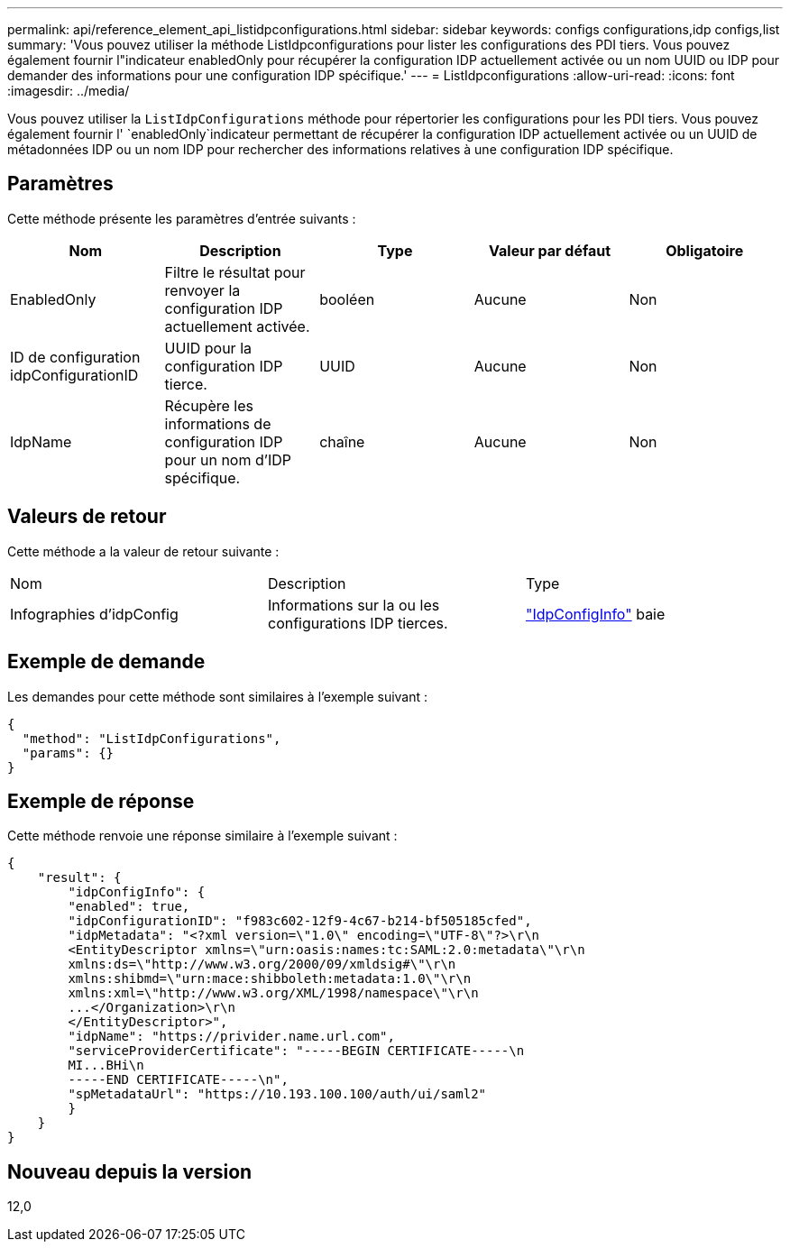 ---
permalink: api/reference_element_api_listidpconfigurations.html 
sidebar: sidebar 
keywords: configs configurations,idp configs,list 
summary: 'Vous pouvez utiliser la méthode ListIdpconfigurations pour lister les configurations des PDI tiers. Vous pouvez également fournir l"indicateur enabledOnly pour récupérer la configuration IDP actuellement activée ou un nom UUID ou IDP pour demander des informations pour une configuration IDP spécifique.' 
---
= ListIdpconfigurations
:allow-uri-read: 
:icons: font
:imagesdir: ../media/


[role="lead"]
Vous pouvez utiliser la `ListIdpConfigurations` méthode pour répertorier les configurations pour les PDI tiers. Vous pouvez également fournir l' `enabledOnly`indicateur permettant de récupérer la configuration IDP actuellement activée ou un UUID de métadonnées IDP ou un nom IDP pour rechercher des informations relatives à une configuration IDP spécifique.



== Paramètres

Cette méthode présente les paramètres d'entrée suivants :

|===
| Nom | Description | Type | Valeur par défaut | Obligatoire 


 a| 
EnabledOnly
 a| 
Filtre le résultat pour renvoyer la configuration IDP actuellement activée.
 a| 
booléen
 a| 
Aucune
 a| 
Non



 a| 
ID de configuration idpConfigurationID
 a| 
UUID pour la configuration IDP tierce.
 a| 
UUID
 a| 
Aucune
 a| 
Non



 a| 
IdpName
 a| 
Récupère les informations de configuration IDP pour un nom d'IDP spécifique.
 a| 
chaîne
 a| 
Aucune
 a| 
Non

|===


== Valeurs de retour

Cette méthode a la valeur de retour suivante :

|===


| Nom | Description | Type 


 a| 
Infographies d'idpConfig
 a| 
Informations sur la ou les configurations IDP tierces.
 a| 
link:reference_element_api_idpconfiginfo.html["IdpConfigInfo"] baie

|===


== Exemple de demande

Les demandes pour cette méthode sont similaires à l'exemple suivant :

[listing]
----
{
  "method": "ListIdpConfigurations",
  "params": {}
}
----


== Exemple de réponse

Cette méthode renvoie une réponse similaire à l'exemple suivant :

[listing]
----
{
    "result": {
        "idpConfigInfo": {
        "enabled": true,
        "idpConfigurationID": "f983c602-12f9-4c67-b214-bf505185cfed",
        "idpMetadata": "<?xml version=\"1.0\" encoding=\"UTF-8\"?>\r\n
        <EntityDescriptor xmlns=\"urn:oasis:names:tc:SAML:2.0:metadata\"\r\n
        xmlns:ds=\"http://www.w3.org/2000/09/xmldsig#\"\r\n
        xmlns:shibmd=\"urn:mace:shibboleth:metadata:1.0\"\r\n
        xmlns:xml=\"http://www.w3.org/XML/1998/namespace\"\r\n
        ...</Organization>\r\n
        </EntityDescriptor>",
        "idpName": "https://privider.name.url.com",
        "serviceProviderCertificate": "-----BEGIN CERTIFICATE-----\n
        MI...BHi\n
        -----END CERTIFICATE-----\n",
        "spMetadataUrl": "https://10.193.100.100/auth/ui/saml2"
        }
    }
}
----


== Nouveau depuis la version

12,0
